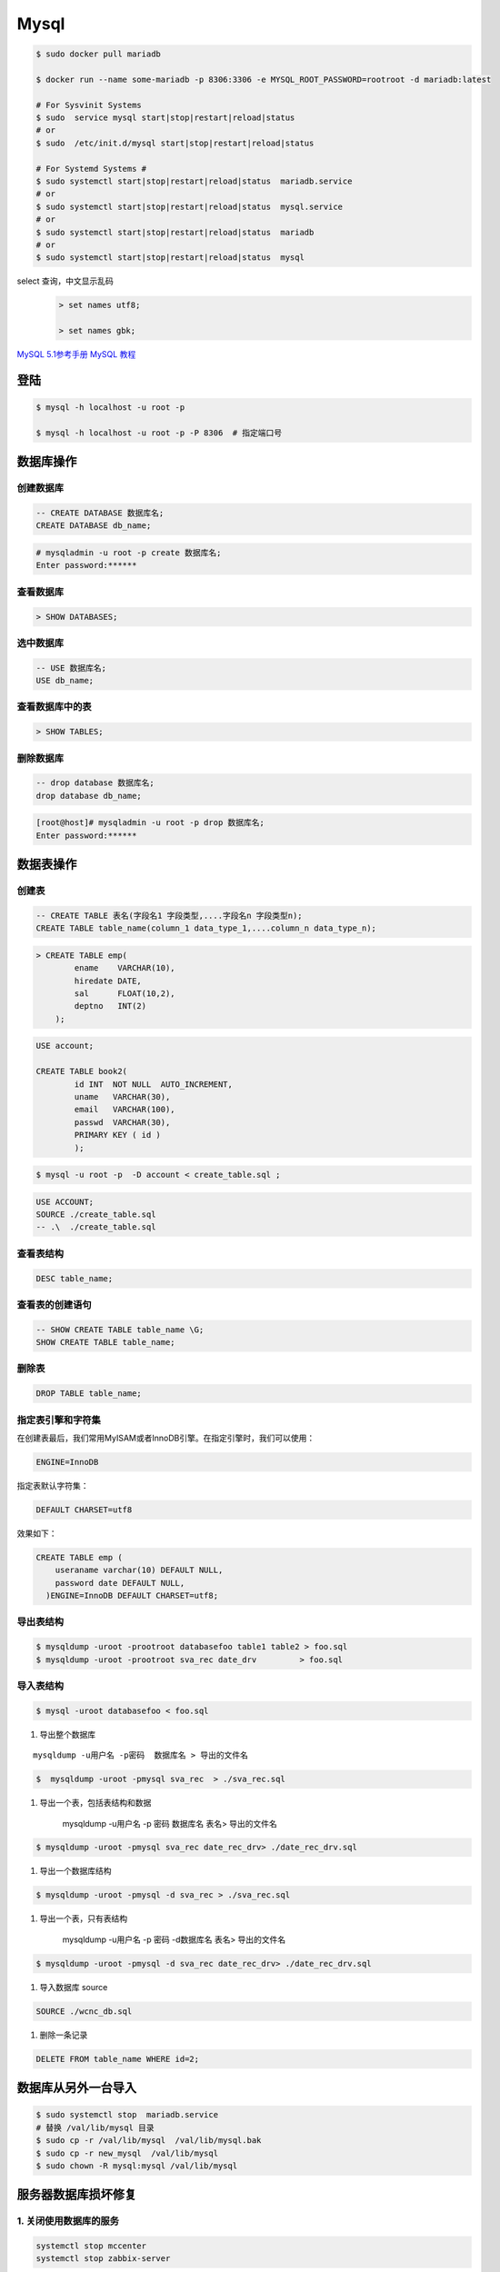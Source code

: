 #########
Mysql
#########


.. code-block:: bash

    $ sudo docker pull mariadb

    $ docker run --name some-mariadb -p 8306:3306 -e MYSQL_ROOT_PASSWORD=rootroot -d mariadb:latest

    # For Sysvinit Systems
    $ sudo  service mysql start|stop|restart|reload|status
    # or
    $ sudo  /etc/init.d/mysql start|stop|restart|reload|status

    # For Systemd Systems #
    $ sudo systemctl start|stop|restart|reload|status  mariadb.service
    # or
    $ sudo systemctl start|stop|restart|reload|status  mysql.service
    # or
    $ sudo systemctl start|stop|restart|reload|status  mariadb
    # or
    $ sudo systemctl start|stop|restart|reload|status  mysql


select 查询，中文显示乱码
    .. code-block:: sql
    
         > set names utf8;

         > set names gbk;


`MySQL 5.1参考手册 <http://www.shouce.ren/api/mysql/5/#>`_
`MySQL 教程 <http://www.shouce.ren/api/view/a/6106>`_


登陆
============

.. code-block:: sh

    $ mysql -h localhost -u root -p

    $ mysql -h localhost -u root -p -P 8306  # 指定端口号


数据库操作
============

创建数据库
-------------

.. code-block:: sql

    -- CREATE DATABASE 数据库名;
    CREATE DATABASE db_name;


.. code-block:: bash

    # mysqladmin -u root -p create 数据库名;
    Enter password:******

查看数据库
-------------

.. code:: 

    > SHOW DATABASES;


选中数据库
--------------

.. code-block:: sql

    -- USE 数据库名;
    USE db_name;


查看数据库中的表
------------------
.. code-block:: sql

    > SHOW TABLES;


删除数据库
------------------
.. code-block::  sql

    -- drop database 数据库名;
    drop database db_name; 

.. code-block::  bash

    [root@host]# mysqladmin -u root -p drop 数据库名;
    Enter password:******

数据表操作
==============


创建表
---------

.. code-block::  sql

    -- CREATE TABLE 表名(字段名1 字段类型,....字段名n 字段类型n);
    CREATE TABLE table_name(column_1 data_type_1,....column_n data_type_n);


.. code-block::  sql

    > CREATE TABLE emp( 
            ename    VARCHAR(10), 
            hiredate DATE, 
            sal      FLOAT(10,2), 
            deptno   INT(2) 
        );

.. code::

    USE account;

    CREATE TABLE book2(   
            id INT  NOT NULL  AUTO_INCREMENT,
            uname   VARCHAR(30),    
            email   VARCHAR(100),   
            passwd  VARCHAR(30),   
            PRIMARY KEY ( id )
            );

.. code-block:: sh

    $ mysql -u root -p  -D account < create_table.sql ;

.. code-block:: sql

     USE ACCOUNT;  
     SOURCE ./create_table.sql 
     -- .\  ./create_table.sql 


查看表结构
-----------

.. code-block:: sql

    DESC table_name;

查看表的创建语句
-----------------

.. code-block:: sql

    -- SHOW CREATE TABLE table_name \G;
    SHOW CREATE TABLE table_name;

删除表
---------

.. code-block:: sql

    DROP TABLE table_name;


指定表引擎和字符集
--------------------

在创建表最后，我们常用MyISAM或者InnoDB引擎。在指定引擎时，我们可以使用：


.. code-block:: sql

    ENGINE=InnoDB

指定表默认字符集：

.. code::

    DEFAULT CHARSET=utf8

效果如下：

.. code-block:: sql

    CREATE TABLE emp ( 
        useraname varchar(10) DEFAULT NULL, 
        password date DEFAULT NULL, 
      )ENGINE=InnoDB DEFAULT CHARSET=utf8;


导出表结构
------------------

.. code-block:: bash

    $ mysqldump -uroot -prootroot databasefoo table1 table2 > foo.sql 
    $ mysqldump -uroot -prootroot sva_rec date_drv         > foo.sql 


导入表结构
------------------

.. code-block:: bash

    $ mysql -uroot databasefoo < foo.sql 


#. 导出整个数据库 

::

    mysqldump -u用户名 -p密码  数据库名 > 导出的文件名 

.. code-block:: bash

    $  mysqldump -uroot -pmysql sva_rec  > ./sva_rec.sql 

#. 导出一个表，包括表结构和数据 

    mysqldump -u用户名 -p 密码  数据库名 表名> 导出的文件名 

.. code-block:: bash

    $ mysqldump -uroot -pmysql sva_rec date_rec_drv> ./date_rec_drv.sql 

#. 导出一个数据库结构 

.. code-block:: bash

    $ mysqldump -uroot -pmysql -d sva_rec > ./sva_rec.sql 

#. 导出一个表，只有表结构 

    mysqldump -u用户名 -p 密码 -d数据库名  表名> 导出的文件名 

.. code-block:: bash

    $ mysqldump -uroot -pmysql -d sva_rec date_rec_drv> ./date_rec_drv.sql 

#. 导入数据库 source

.. code-block:: sql

     SOURCE ./wcnc_db.sql

#. 删除一条记录

.. code-block:: sql

    DELETE FROM table_name WHERE id=2;

数据库从另外一台导入
========================

.. code-block:: sh

    $ sudo systemctl stop  mariadb.service
    # 替换 /val/lib/mysql 目录
    $ sudo cp -r /val/lib/mysql  /val/lib/mysql.bak
    $ sudo cp -r new_mysql  /val/lib/mysql
    $ sudo chown -R mysql:mysql /val/lib/mysql 

服务器数据库损坏修复
========================

1. 关闭使用数据库的服务
------------------------------

.. code-block:: sh

    systemctl stop mccenter
    systemctl stop zabbix-server

    

2.用恢复模式启动数据库
------------------------------

编辑数据库配置文件 `/etc/my.cnf`


.. code-block:: ini

    [mysqld]

    datadir=/var/lib/mysql

    socket=/var/lib/mysql/mysql.sock

    # Disabling symbolic-links is recommended to prevent assorted security risks

    symbolic-links=0

    # Settings user and group are ignored when systemd is used.

    # If you need to run mysqld under a different user or group,

    # customize your systemd unit file for mariadb according to the

    # instructions in http://fedoraproject.org/wiki/Systemd

    # innodb_force_recovery = 2

    # innodb_purge_threads = 0

    max_allowed_packet = 500M

    wait_timeout = 600

    [mysqld_safe]

    log-error=/var/log/mariadb/mariadb.log

    pid-file=/var/run/mariadb/mariadb.pid

    #

    # include all files from the config directory

    #

    !includedir /etc/my.cnf.d

* 在[mysqld]下添加 `innodb_force_recovery = 2` ，其中等号右侧的数值应该从1到6逐个测试。
* 在[mysqld]下添加 `innodb_purge_threads = 0` 。
* 在[mysqld]下添加 `max_allowed_packet = 500M` 。
* 在[mysqld]下添加 `wait_timeout = 600` 。


.. code-block:: sh

    #重启数据库服务
    systemctl restart mariadb


如果长时间没有完成，则用 `ctrl + c` 停止命令执行。继续修改配置文件，增大 `innodb_force_recovery` 的值。
然后重启数据库服务。

如果重启数据库命令执行完成，用 `systemctl status mariadb` ，命令查看数据库服务是否已经启动。
如果没有，继续修改配置文件，增大 `innodb_force_recovery` 的值。然后重启数据库服务。
重复前面的步骤，直到数据库成功启动。


3.备份数据库
-------------------

.. code-block:: sh

    mysqldump -uroot --all-databases  > all_mysql_backup.sql

4.清空数据库
-------------------


.. code-block:: sh

    systemctl  stop  mariadb  #关闭数据库服务
    cp -r  /var/lib/mysql/ /var/lib/mysql.bak # 备份数据库
    rm -rf /var/lib/mysql/* #删除数据库

5.正常启动数据库
---------------------


.. code-block:: sh

    # 修改配置文件： 注释掉修改的配置项
    # vi /etc/my.cnf
    sed -i 's/^innodb_force_recovery =.*$/# innodb_force_recovery = 2/' /etc/my.cnf
    sed -i 's/^innodb_purge_threads =.*$/# innodb_purge_threads = 0/'   /etc/my.cnf

    systemctl restart mariadb #重启数据库

6.恢复数据库数据
-----------------------

.. code-block:: sh

    mysql -uroot -e "source /root/all_mysql_backup.sql"
    
7.修改数据库用户权限
---------------------------

.. code-block:: sh
    
    mysql -uroot #登录数据库shell。
    
.. code-block:: sql

    /*修改数据库用户权限*/
    update user set host = '%'  where user ='root';
    flush privileges;
    quit;

.. code-block:: sh
    
    mysql -uroot #登录数据库shell。
 
.. code-block:: sql

    /*创建zabbix用户*/
    create user 'zabbix'@'%'identified by 'zabbix';

    /*给zabbix用户数据库zabbix的操作权限：*/
    grant all on zabbix.* to'zabbix'@'%';
    flush privileges;
    quit;

8.启动停掉的服务
------------------------

.. code-block:: sh

    systemctl start mccenter
    systemctl start zabbix-server


修改最大连接数 
===============

* `CentOS7.2 调整mysql数据库最大连接数 <https://blog.csdn.net/hnhuangyiyang/article/details/51132141>`_

